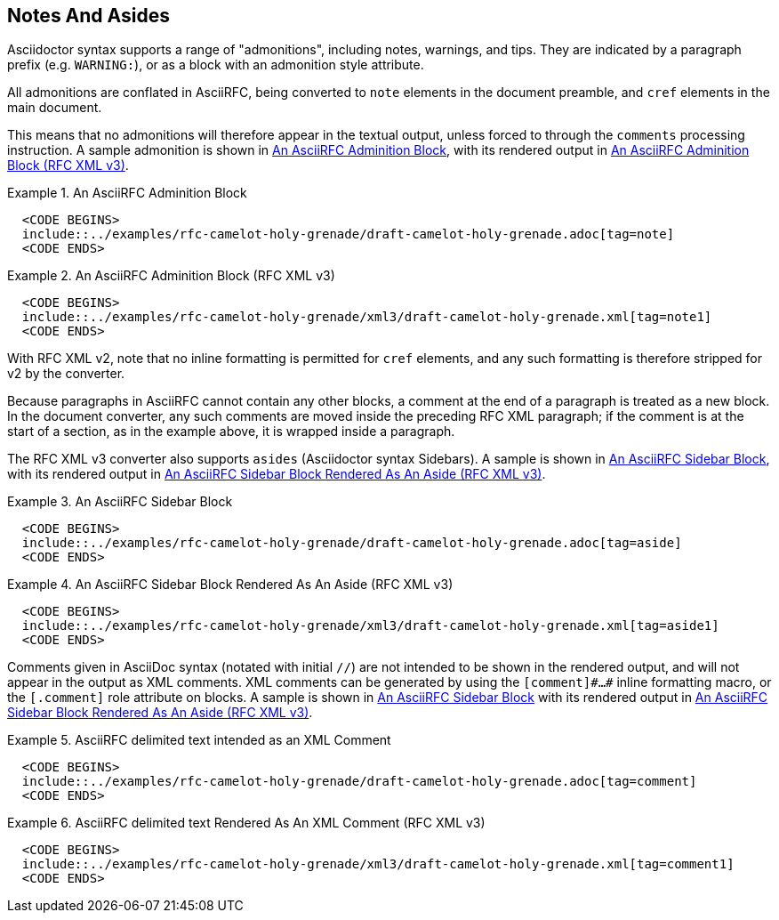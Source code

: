 
== Notes And Asides

Asciidoctor syntax supports a range of "admonitions", including notes,
warnings, and tips. They are indicated by a paragraph prefix (e.g.
`WARNING:`), or as a block with an admonition style attribute.

All admonitions are conflated in AsciiRFC, being converted to `note`
elements in the document preamble, and `cref` elements in the main
document.

This means that no admonitions will therefore appear in the
textual output, unless forced to through the `comments` processing
instruction. A sample admonition is shown in <<source-asciirfc-note>>,
with its rendered output in <<source-asciirfc-note-v3>>.

[[source-asciirfc-note]]
.An AsciiRFC Adminition Block
======
[source,asciidoc]
----
  <CODE BEGINS>
  include::../examples/rfc-camelot-holy-grenade/draft-camelot-holy-grenade.adoc[tag=note]
  <CODE ENDS>
----
======

[[source-asciirfc-note-v3]]
.An AsciiRFC Adminition Block (RFC XML v3)
====
[source,xml]
----
  <CODE BEGINS>
  include::../examples/rfc-camelot-holy-grenade/xml3/draft-camelot-holy-grenade.xml[tag=note1]
  <CODE ENDS>
----
====

With RFC XML v2, note that no inline formatting is permitted for
`cref` elements, and any such formatting is therefore stripped 
for v2 by the converter.

Because paragraphs in AsciiRFC cannot contain any other blocks, a
comment at the end of a paragraph is treated as a new block. In the
document converter, any such comments are moved inside the preceding
RFC XML paragraph; if the comment is at the start of a section, as in
the example above, it is wrapped inside a paragraph.

The RFC XML v3 converter also supports `asides` (Asciidoctor syntax
Sidebars). A sample is shown in <<source-asciirfc-sidebar>>, with its
rendered output in <<source-asciirfc-sidebar-v3>>.

[[source-asciirfc-sidebar]]
.An AsciiRFC Sidebar Block
====
[source,asciidoc]
----
  <CODE BEGINS>
  include::../examples/rfc-camelot-holy-grenade/draft-camelot-holy-grenade.adoc[tag=aside]
  <CODE ENDS>
----
====

[[source-asciirfc-sidebar-v3]]
.An AsciiRFC Sidebar Block Rendered As An Aside (RFC XML v3)
====
[source,xml]
----
  <CODE BEGINS>
  include::../examples/rfc-camelot-holy-grenade/xml3/draft-camelot-holy-grenade.xml[tag=aside1]
  <CODE ENDS>
----
====

Comments given in AsciiDoc syntax (notated with initial `//`) are
not intended to be shown in the rendered output, and will not appear
in the output as XML comments. XML comments can be generated by using
the `[comment]\#...#` inline formatting macro, or the `[.comment]` role
attribute on blocks. A sample is shown in <<source-asciirfc-sidebar>> with its
rendered output in <<source-asciirfc-sidebar-v3>>.

[[source-asciirfc-comment]]
.AsciiRFC delimited text intended as an XML Comment
====
[source,asciidoc]
----
  <CODE BEGINS>
  include::../examples/rfc-camelot-holy-grenade/draft-camelot-holy-grenade.adoc[tag=comment]
  <CODE ENDS>
----
====

[[source-asciirfc-comment-v3]]
.AsciiRFC delimited text Rendered As An XML Comment (RFC XML v3)
====
[source,xml]
----
  <CODE BEGINS>
  include::../examples/rfc-camelot-holy-grenade/xml3/draft-camelot-holy-grenade.xml[tag=comment1]
  <CODE ENDS>
----
====

